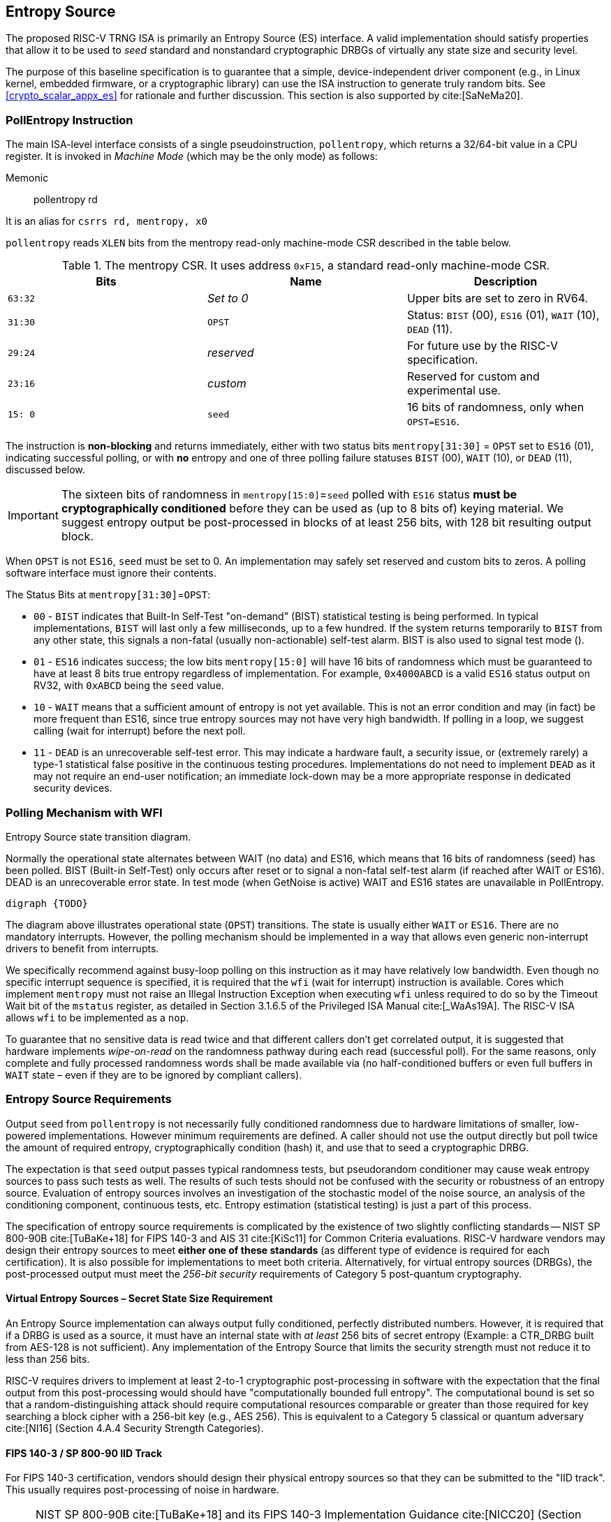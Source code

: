 [[crypto_scalar_es]]
== Entropy Source

The proposed RISC-V TRNG ISA is primarily an Entropy Source (ES)
interface. A valid implementation should satisfy properties that allow
it to be used to _seed_ standard and nonstandard cryptographic DRBGs of
virtually any state size and security level.

The purpose of this baseline specification is to guarantee that a
simple, device-independent driver component (e.g., in Linux kernel,
embedded firmware, or a cryptographic library) can use the ISA
instruction to generate truly random bits. See
<<crypto_scalar_appx_es>> for rationale and further
discussion. This section is also supported by 
cite:[SaNeMa20].

[[crypto_scalar_es_pollentropy]]
=== PollEntropy Instruction

The main ISA-level interface consists of a single pseudoinstruction,
`pollentropy`,
which returns a 32/64-bit value in a CPU register. It is invoked in
_Machine Mode_ (which may be the only mode) as follows:

Memonic::
pollentropy rd

It is an alias for `csrrs rd, mentropy, x0`

`pollentropy` reads `XLEN` bits from the mentropy read-only
machine-mode CSR described in the table below.

.The mentropy CSR. It uses address `0xF15`, a standard read-only machine-mode CSR.
[cols="^,^,<",options="header",]
|=======================================================================
|Bits |Name |Description
|`63:32` |_Set to 0_ |Upper bits are set to zero in RV64.

|`31:30` |`OPST` |Status: `BIST` (00), `ES16` (01), `WAIT` (10), `DEAD`
(11).

|`29:24` |_reserved_ |For future use by the RISC-V specification.

|`23:16` |_custom_ |Reserved for custom and experimental use.

|`15: 0` |`seed` |16 bits of randomness, only when `OPST=ES16`.
|=======================================================================

The instruction is *non-blocking* and returns immediately, either with
two status bits `mentropy[31:30]` = `OPST` set to `ES16` (01),
indicating successful polling, or with *no* entropy and one of three
polling failure statuses `BIST` (00), `WAIT` (10), or `DEAD` (11),
discussed below.

[IMPORTANT]
====
The sixteen bits of randomness in `mentropy[15:0]`=`seed` polled with
`ES16` status *must be cryptographically conditioned* before they can be
used as (up to 8 bits of) keying material. We suggest entropy output
be post-processed in blocks of at least 256 bits, with 128 bit resulting
output block.
====

When `OPST` is not `ES16`, `seed` must be set to 0. An implementation
may safely set reserved and custom bits to zeros. A polling software
interface must ignore their contents.

The Status Bits at `mentropy[31:30]`=`OPST`:

* `00` - `BIST`
indicates that Built-In Self-Test "on-demand" (BIST) statistical
testing is being performed. In typical implementations, `BIST` will last
only a few milliseconds, up to a few hundred. If the system returns
temporarily to `BIST` from any other state, this signals a non-fatal
(usually non-actionable) self-test alarm. BIST is also used to signal
test mode ().

* `01` - `ES16`
indicates success; the low bits `mentropy[15:0]` will have 16 bits of
randomness which must be guaranteed to have at least 8 bits true entropy
regardless of implementation. For example, `0x4000ABCD` is a valid
`ES16` status output on RV32, with `0xABCD` being the `seed` value.

* `10` - `WAIT`
means that a sufficient amount of entropy is not yet available. This
is not an error condition and may (in fact) be more frequent than ES16,
since true entropy sources may not have very high bandwidth. If polling
in a loop, we suggest calling (wait for interrupt) before the next poll.

* `11` - `DEAD`
is an unrecoverable self-test error. This may indicate a hardware
fault, a security issue, or (extremely rarely) a type-1 statistical
false positive in the continuous testing procedures. Implementations do
not need to implement `DEAD` as it may not require an end-user
notification; an immediate lock-down may be a more appropriate response
in dedicated security devices.

[[crypto_scalar_es_polling]]
=== Polling Mechanism with WFI

.Entropy Source state transition diagram.
Normally the operational state alternates between WAIT
(no data) and ES16, which means that 16 bits of randomness (seed)
has been polled. BIST (Built-in Self-Test) only occurs after reset
or to signal a non-fatal self-test alarm (if reached after WAIT or
ES16). DEAD is an unrecoverable error state.
In test mode (when GetNoise is active) WAIT and ES16 states are
unavailable in PollEntropy.
[graphviz, , svg]
....
digraph {TODO}
....

The diagram above illustrates operational
state (`OPST`) transitions. The state is usually either `WAIT` or
`ES16`. There are no mandatory interrupts. However, the polling
mechanism should be implemented in a way that allows even generic
non-interrupt drivers to benefit from interrupts.

We specifically recommend against busy-loop polling on this instruction
as it may have relatively low bandwidth. Even though no specific interrupt
sequence is specified, it is required that the `wfi` (wait for
interrupt) instruction is available.
Cores which implement `mentropy` must not raise an Illegal
Instruction Exception when executing `wfi` unless required to
do so by the Timeout Wait bit of the `mstatus` register,
as detailed in Section 3.1.6.5 of the Privileged ISA Manual cite:[_WaAs19A].
The RISC-V ISA allows `wfi` to be implemented as a `nop`.

To guarantee that no sensitive data is read twice and that different
callers don’t get correlated output, it is suggested that hardware
implements _wipe-on-read_ on the randomness pathway during each read
(successful poll). For the same reasons, only complete and fully
processed randomness words shall be made available via (no
half-conditioned buffers or even full buffers in `WAIT` state – even if
they are to be ignored by compliant callers).

[[crypto_scalar_es_req]]
=== Entropy Source Requirements

Output `seed` from `pollentropy` is not necessarily fully
conditioned randomness due to hardware limitations of smaller,
low-powered implementations. However minimum requirements are
defined. A caller should not use the output directly but poll
twice the amount of required entropy, cryptographically condition
(hash) it, and use that to seed a cryptographic DRBG.

The expectation is that `seed` output passes typical randomness
tests, but pseudorandom conditioner may cause weak entropy sources to
pass such tests as well. The results of such tests should not be
confused with the security or robustness of an entropy source.
Evaluation of entropy sources involves an investigation of the
stochastic model of the noise source, an analysis of the conditioning
component, continuous tests, etc. Entropy estimation (statistical
testing) is just a part of this process.

The specification of entropy source requirements is complicated by the
existence of two slightly conflicting standards -- NIST SP 800-90B
cite:[TuBaKe+18] for FIPS 140-3 and AIS 31 cite:[KiSc11] for Common
Criteria evaluations. RISC-V hardware vendors may design their entropy
sources to meet *either one of these standards* (as different type
of evidence is required for each certification). It is also possible for
implementations to meet both criteria. Alternatively, for virtual
entropy sources (DRBGs), the post-processed output must meet the
_256-bit security_ requirements of Category 5 post-quantum cryptography.

==== Virtual Entropy Sources – Secret State Size Requirement

An Entropy Source implementation can always output fully
conditioned, perfectly distributed numbers. However, it is required
that if a DRBG is used as a source, it must have an internal state with
_at least_ 256 bits of secret entropy (Example: a CTR_DRBG built from
AES-128 is not sufficient). Any implementation of the Entropy Source
that limits the security strength must not reduce it to less than
256 bits.

RISC-V requires drivers to implement at least 2-to-1 cryptographic
post-processing in software with the expectation that the final output
from this post-processing would should have "computationally bounded
full entropy".  The computational bound is set so that a
random-distinguishing attack should require computational resources
comparable or greater than those required for key searching a block cipher
with a 256-bit key (e.g., AES 256). This is equivalent to a Category 5
classical or quantum adversary
cite:[NI16] (Section 4.A.4 Security Strength Categories).

==== FIPS 140-3 / SP 800-90 IID Track

For FIPS 140-3 certification, vendors should design their physical entropy
sources so that they can be submitted to the  "IID track".
This usually requires post-processing of noise in hardware.

[NOTE]
====
NIST SP 800-90B
cite:[TuBaKe+18] and its  FIPS 140-3 Implementation Guidance
cite:[NICC20] (Section D.K.) are being revised at the time of writing.
The type of appropriate post-processing for IID track depends on
the physical noise source. Some simple post-processing methods are
currently considered to be part of the sampling ("digitization")
step of the process. Vetted or non-vetted conditioning may also be
required in hardware, forming a hardware-software conditioning chain.
====

* *E1 Entropy Requirement* - 
Each 16-bit output sample `seed` must have more than 8 bits of
independent, unpredictable randomness. This minimum requirement is
satisfied if (in a NIST SP 800-90B cite:[TuBaKe+18] assessment) 128
bits of output entropy can be obtained from each 256-bit
(`16*16` bits) `pollentropy` output sequence via a vetted
cryptographic conditioning algorithm (see Section 3.1.5.1.2 in
cite:[TuBaKe+18]). This means that the actual SP 800-90B entropy
assessment must yield significantly more than 8 bits (vendors should
aim at 16).
Driver developers may make this conservative assumption but are not
prohibited from using more than twice the number of seed bits relative
to the desired resulting entropy.

* *E2 SP 800-90B IID* - 
The output must be close to _Independent and Identically Distributed_
(IID), meaning that the output distribution does not deteriorate over
time and that output words convey little information about each other.
This requirement is satisfied if the construction of the physical source
and sampling mechanism suggests nothing against the IID assumption
and the IID tests in Section 5 of NIST SP 800-90B cite:[TuBaKe+18] are
consistently passed.

[NOTE]
====
Both requirements must be satisfied (E1 may appear looser
than E2). FIPS 140-3 certification of course imposes many additional
requirements.
====

==== Common Criteria / AIS 31 PTG.2 Class

For alternative Common Criteria certification (or self-certification)
vendors should target AIS 31 PTG.2 requirements cite:[KiSc11] (Sect. 4.3.).
Entropy sources
(`seed` bits) are viewed as "internal random numbers" in the context
of AIS 31. Note that PTG.2 does not preclude other certification levels
– especially PTG.3 when combined with appropriate post-processing and
DRBG on the software side.

For validation purposes, the PTG.2 requirements may be mapped to
security controls T1-3 (<<crypto_scalar_es_security_controls>>) and the
interface as follows:

* P1 *[PTG.2.1]* Start-up tests map to T1 and reset-triggered (on-demand)
`BIST` tests.
* P2 *[PTG.2.2]* Continuous testing total failure maps to T2 and the
`DEAD` state.
* P3 *[PTG.2.3]* Online tests are continuous tests of T2 – entropy output
is prevented in the `BIST` state.
* P4 *[PTG.2.4]* Is related to the design of effective entropy source health tests, which we encourage.
* P5 *[PTG.2.5]* Raw random sequence may be checked via the GetNoise
interface (<<crypto_scalar_es_getnoise>>).
* P6 *[PTG.2.6]* Test Procedure A cite:[KiSc11] (Sect 2.4.4.1) is part of is
part of the evaluation process, and we suggest self-evaluation using these tests even if Common Criteria certification is not sought by a vendor.
* P7 *[PTG.2.7]* Average Shannon entropy of "internal random bits"
exceeds 0.997.

Even though E1, E2, and post-processing imply that less than 16 of
`seed` bits may be designated as internal random bits for P7, we
recommend that all 16 ES bits meet this requirement.

[NOTE]
====
Common Criteria validation the SP 800-90B IID requirement
of E2 is not stated. However, it may also be satisfied – and the
H=0.997 level of P7 / PTG.2.7 leaves relatively little room for an
entropy defect (mutual entropy). Also note that the SP 800-90B
validation process is concerned with min-entropy, not Shannon entropy,
so these numbers are not directly comparable.
====

[[crypto_scalar_es_security_controls]]
=== Security Controls (Tests)

The primary purpose of a cryptographic entropy source is to produce
secret keying material. In almost all cases a hardware entropy source
must implement appropriate _security controls_ to guarantee
unpredictability, prevent leakage, detect attacks, and deny adversarial
control over the entropy output or ts generation mechanism. Security
controls are not mandatory for RISC-V (in case of virtual entropy
sources) but are required for security certification.

Many of the security controls built into the device are called "health
checks." Health checks can take the form of integrity checks, start-up
tests, and on-demand tests. These tests can be implemented in hardware
or firmware; typically both. Several are mandated by standards such as
NIST SP 800-90B cite:[NI19].
The choice of appropriate health tests depends on the
certification target, system architecture, the threat model, entropy
source type, and other factors.

Health checks are not intended for hardware diagnostics but for
detecting security issues – hence the default action should be aimed at
damage control (prevent weak crypto keys from being generated).
Additional "debug" mechanisms may be implemented if necessary, but
then the device must be outside production use.

* T1 *On-demand testing.* A sequence of simple tests is invoked via
resetting, rebooting, or powering-up the hardware (not an ISA signal).
The implementation will simply return `BIST` during the initial start-up
self-test period; in any case, the driver must wait for them to finish
before starting cryptographic operations. Upon failure the entropy
source will enter a no-output `DEAD` state.

* T2 *Continuous checks.* If an error is detected in continuous tests or
environmental sensors, the entropy source will enter a no-output state.
We define that a non-critical alarm is signaled if the entropy source
returns to `BIST` state from live (`WAIT` or `ES16`) states. Such a
`BIST` alarm should be latched until polled at least once. Critical
failures will result in `DEAD` state immediately. A hardware-based
continuous testing mechanism must not make statistical information
externally available, and it must be zeroized periodically or upon
demand via reset, power-up, or similar signal.

* T3 *Fatal error states,* Since the security of most cryptographic
operations depends on the entropy source, a system-wide "default deny"
security policy approach is appropriate for most entropy source
failures. A hardware test failure should at least result in the `DEAD`
state and possibly reset/halt. It’s a show stopper: The entropy source
(or its cryptographic client application) _must not_ be allowed to run
if its secure operation can’t be guaranteed.

[[crypto_scalar_es_getnoise]]
=== GetNoise Test Interface

The optional GetNoise interface allows access to "raw noise" and is
intended for manufacturer tests and validation of security
modules. It is must not be used as a source of randomness or for other
production use. Its contents and behavior must be interpreted in the
context of mvendorid, marchid, and mimpid CSR identifiers, so is
effectively "custom".

The interface consists of the mnoise machine-mode CSR, which (unlike
mentropy) is read-write. We define a pseudoinstruction for reading it:

Mnemonic::
getnoise rd 

It is an alias for `csrrs rd, mnoise, x0`.

The Entropy Source ISE defines the semantics of only a single bit,
`mnoise[31]`,
which is named `NOISE_TEST`. The only universal function is for
enabling/disabling this interface. This is because the test interface
effectively disables ; this way a soft reset can also reset this
feature.

The mnoise CSR uses address 0x7A9, indicating it is a standard
read-write machine-mode CSR. This places it adjacently to debug/trace
CSRs, indicating that it is not expected to be used in production.

When `NOISE_TEST = 1` in and mnoise, and mentropy *must not* return
anything via `ES16`; we recommend that it is in `BIST` state. When
`NOISE_TEST` is again disabled, the entropy source shall return from
`BIST` via a zeroization and self-test mechanism (effectively a reset).

When not implemented (e.g., in virtual machines), can permanently read
zero (`0x00000000`). When available, but `NOISE_TEST = 0`, can return a
nonzero constant such as `0x00000001`.

The behavior of other input and output bits is left to the vendor.
Although not used in production, we recommend that the instruction is
always non-blocking.

